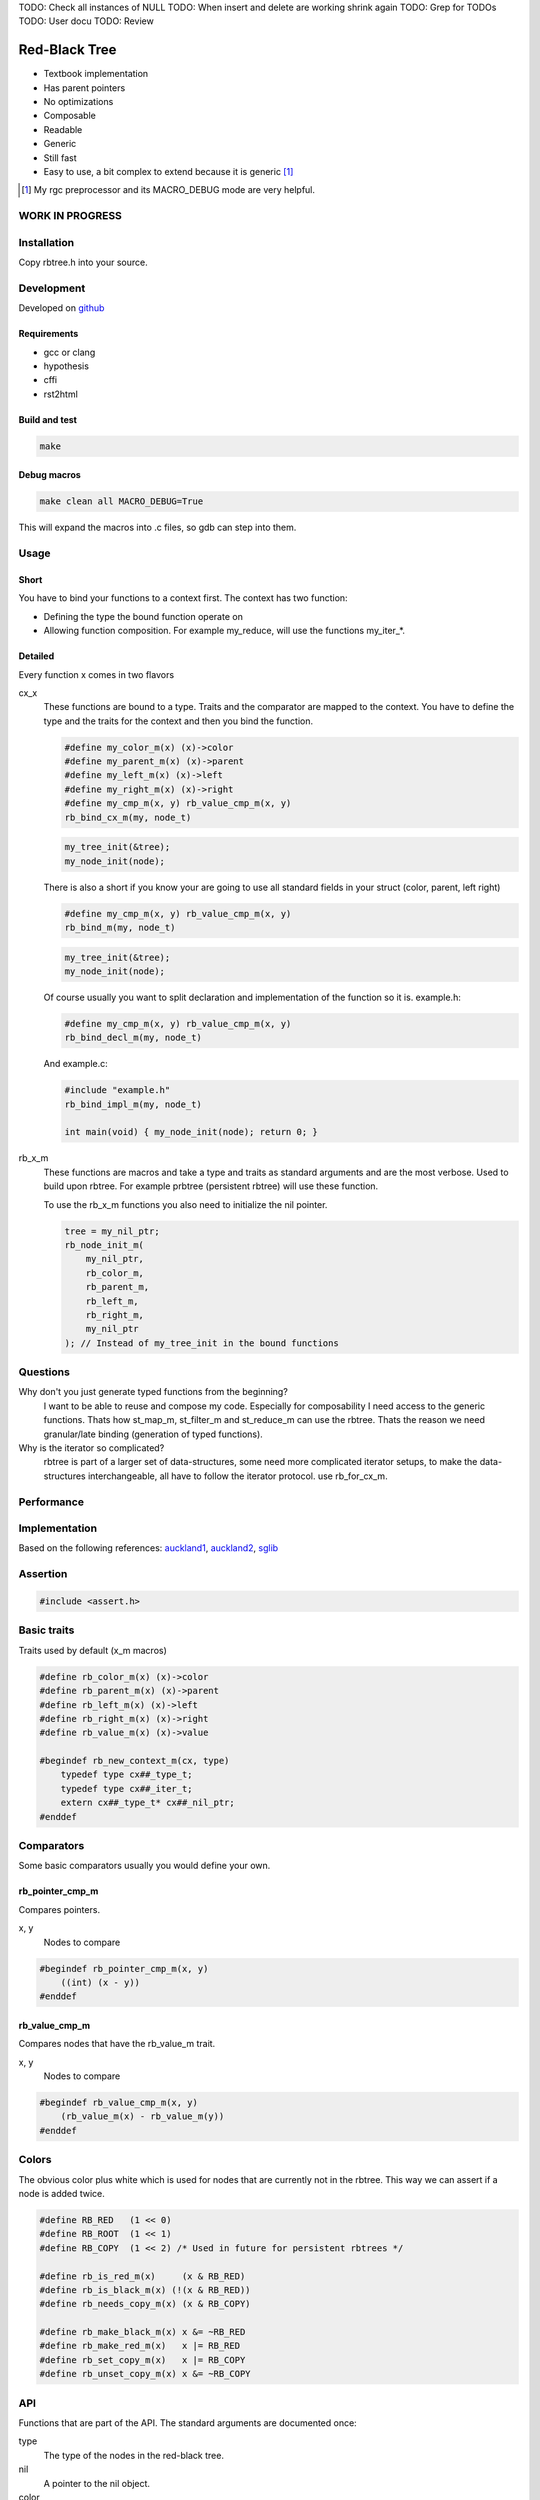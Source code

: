 TODO: Check all instances of NULL
TODO: When insert and delete are working shrink again
TODO: Grep for TODOs
TODO: User docu
TODO: Review

==============
Red-Black Tree
==============

* Textbook implementation
* Has parent pointers
* No optimizations
* Composable
* Readable
* Generic
* Still fast
* Easy to use, a bit complex to extend because it is generic [1]_

.. [1] My rgc preprocessor and its MACRO_DEBUG mode are very helpful.

WORK IN PROGRESS
================

Installation
============

Copy rbtree.h into your source.

Development
===========

Developed on github_

.. _github: https://github.com/adfinis-sygroup/rbtree

Requirements
------------

* gcc or clang
* hypothesis
* cffi
* rst2html

Build and test
--------------

.. code-block:: bash

   make

Debug macros
------------

.. code-block:: bash

   make clean all MACRO_DEBUG=True

This will expand the macros into .c files, so gdb can step into them.

Usage
=====

Short
-----

You have to bind your functions to a context first. The context has two
function:

* Defining the type the bound function operate on

* Allowing function composition. For example my_reduce, will use the
  functions my_iter_*.

Detailed
--------

Every function x comes in two flavors

cx_x
   These functions are bound to a type. Traits and the comparator are mapped
   to the context. You have to define the type and the traits for the
   context and then you bind the function.

   .. code-block:: cpp

      #define my_color_m(x) (x)->color
      #define my_parent_m(x) (x)->parent
      #define my_left_m(x) (x)->left
      #define my_right_m(x) (x)->right
      #define my_cmp_m(x, y) rb_value_cmp_m(x, y)
      rb_bind_cx_m(my, node_t)

   .. code-block:: cpp

      my_tree_init(&tree);
      my_node_init(node);

   There is also a short if you know your are going to use all standard
   fields in your struct (color, parent, left right)

   .. code-block:: cpp

      #define my_cmp_m(x, y) rb_value_cmp_m(x, y)
      rb_bind_m(my, node_t)

   .. code-block:: cpp

      my_tree_init(&tree);
      my_node_init(node);

   Of course usually you want to split declaration and implementation of the
   function so it is. example.h:

   .. code-block:: cpp

      #define my_cmp_m(x, y) rb_value_cmp_m(x, y)
      rb_bind_decl_m(my, node_t)

   And example.c:

   .. code-block:: cpp

      #include "example.h"
      rb_bind_impl_m(my, node_t)

      int main(void) { my_node_init(node); return 0; }

rb_x_m
   These functions are macros and take a type and traits as standard
   arguments and are the most verbose. Used to build upon rbtree. For
   example prbtree (persistent rbtree) will use these function.

   To use the rb_x_m functions you also need to initialize the nil pointer.

   .. code-block:: cpp

      tree = my_nil_ptr;
      rb_node_init_m(
          my_nil_ptr,
          rb_color_m,
          rb_parent_m,
          rb_left_m,
          rb_right_m,
          my_nil_ptr
      ); // Instead of my_tree_init in the bound functions

Questions
=========

Why don't you just generate typed functions from the beginning?
   I want to be able to reuse and compose my code. Especially for
   composability I need access to the generic functions. Thats how st_map_m,
   st_filter_m and st_reduce_m can use the rbtree. Thats the reason we need
   granular/late binding (generation of typed functions).

Why is the iterator so complicated?
   rbtree is part of a larger set of data-structures, some need more
   complicated iterator setups, to make the data-structures interchangeable,
   all have to follow the iterator protocol. use rb_for_cx_m.

Performance
===========

.. image:: https://github.com/ganwell/rbtree/raw/master/perf01.png
   :width: 90%
   :align: center
   :alt: insert

Implementation
==============

Based on the following references: auckland1_, auckland2_, sglib_

.. _auckland1: https://www.cs.auckland.ac.nz/software/AlgAnim/red_black.html
.. _auckland2: https://www.cs.auckland.ac.nz/~jmor159/PLDS210/niemann/s_rbt.txt
.. _sglib: http://sglib.sourceforge.net/doc/index.html#rbtree_api1

Assertion
=========

.. code-block:: cpp

   #include <assert.h>
   

Basic traits
============

Traits used by default (x_m macros)

.. code-block:: cpp

   #define rb_color_m(x) (x)->color
   #define rb_parent_m(x) (x)->parent
   #define rb_left_m(x) (x)->left
   #define rb_right_m(x) (x)->right
   #define rb_value_m(x) (x)->value
   
   #begindef rb_new_context_m(cx, type)
       typedef type cx##_type_t;
       typedef type cx##_iter_t;
       extern cx##_type_t* cx##_nil_ptr;
   #enddef
   
Comparators
===========

Some basic comparators usually you would define your own.

rb_pointer_cmp_m
----------------

Compares pointers.

x, y
   Nodes to compare

.. code-block:: cpp

   #begindef rb_pointer_cmp_m(x, y)
       ((int) (x - y))
   #enddef
   
rb_value_cmp_m
----------------

Compares nodes that have the rb_value_m trait.

x, y
   Nodes to compare

.. code-block:: cpp

   #begindef rb_value_cmp_m(x, y)
       (rb_value_m(x) - rb_value_m(y))
   #enddef
   
Colors
======

The obvious color plus white which is used for nodes that are currently not
in the rbtree. This way we can assert if a node is added twice.

.. code-block:: cpp

   #define RB_RED   (1 << 0)
   #define RB_ROOT  (1 << 1)
   #define RB_COPY  (1 << 2) /* Used in future for persistent rbtrees */
   
   #define rb_is_red_m(x)     (x & RB_RED)
   #define rb_is_black_m(x) (!(x & RB_RED))
   #define rb_needs_copy_m(x) (x & RB_COPY)
   
   #define rb_make_black_m(x) x &= ~RB_RED
   #define rb_make_red_m(x)   x |= RB_RED
   #define rb_set_copy_m(x)   x |= RB_COPY
   #define rb_unset_copy_m(x) x &= ~RB_COPY
   
API
===

Functions that are part of the API. The standard arguments are documented
once:

type
   The type of the nodes in the red-black tree.

nil
   A pointer to the nil object.

color
   The color trait of the nodes in the rbtree.

parent
   The parent trait of the nodes in the rbtree is a pointer back to the
   parent node.

left
   The left trait of the nodes in the rbtree is a pointer to the left branch
   of the node.

right
   The right trait of the nodes in the rbtree is a pointer to the right
   branch of the node.

rb_node_init_m
--------------

Bound: cx##_node_init

Initializes a node by setting the color to 0 and all pointers to nil.

node
   The node to initialize.

.. code-block:: cpp

   #begindef rb_node_init_m(
           nil,
           color,
           parent,
           left,
           right,
           node
   )
   {
       color(node) = 0;
       parent(node) = nil;
       left(node) = nil;
       right(node) = nil;
   }
   #enddef
   
rb_for_cx_m
------------

Generates a for loop header using the iterator.

iter
   The new iterator variable.

elem
   The pointer to the current element.

.. code-block:: cpp

   #begindef rb_for_cx_m(cx, tree, iter, elem)
       for(
               cx##_iter_init(tree, iter, &elem);
               elem != NULL;
               cx##_iter_next(iter, &elem)
       )
   #enddef
   
rb_iter_decl_m
---------------

Also: rb_iter_decl_cx_m

Declare iterator variables.

iter
   The new iterator variable.

elem
   The pointer to the current element.

.. code-block:: cpp

   #begindef rb_iter_decl_m(type, iter, elem)
       type* iter = NULL;
       type* elem = NULL;
   #enddef
   
   #begindef rb_iter_decl_cx_m(cx, iter, elem)
       cx##_type_t* iter = NULL;
       cx##_type_t* elem = NULL;
   #enddef
   
rb_iter_init_m
--------------

Bound: cx##_iter_init

Initialize iterator. It will point to the first element.

tree
   The root node of the tree. Pointer to NULL represents an empty tree.

iter
   The iterator.

elem
   The pointer to the current element.


.. code-block:: cpp

   #begindef rb_iter_init_m(nil, left, tree, elem)
   {
       if(tree == nil)
           elem = nil;
       else {
           elem = tree;
           while(left(elem) != nil)
               elem = left(elem);
       }
       if(elem == nil)
           elem = NULL;
   }
   #enddef
   
rb_iter_next_m
--------------

Bound: cx##_iter_next

Initialize iterator. It will point to the first element. The element fill be
NULL, if the iteration is at the end.

elem
   The pointer to the current element.

.. code-block:: cpp

   #begindef _rb_iter_next_m(
       nil,
       parent,
       left,
       right,
       elem,
       tmp
   )
   do {
       tmp = right(elem);
       if(tmp != nil) {
           elem = tmp;
           while(left(elem) != nil)
               elem = left(elem);
           break;
       }
       for(;;) {
           /* Next would be the root, we are done */
           if(parent(elem) == nil) {
               elem = nil;
               break;
           }
           tmp = parent(elem);
           /* tmp is a left node, therefore it is the next node */
           if(elem == left(tmp)) {
               elem = tmp;
               break;
           }
           elem = tmp;
       }
       if(elem == nil)
           elem = NULL;
   } while(0)
   #enddef
   
   #begindef rb_iter_next_m(
       nil,
       type,
       parent,
       left,
       right,
       elem
   )
   {
       type* __rb_next_tmp_;
       _rb_iter_next_m(
           nil,
           parent,
           left,
           right,
           elem,
           __rb_next_tmp_
       );
   }
   #enddef
   
rb_insert_m
------------

Bound: cx##_insert

Insert the node into the tree. This function might replace the root node
(tree). If an equal node exists in the tree, the node will not be added and
will still be RB_WHITE.

The bound function will return 0 on success.

cmp
   Comparator (rb_pointer_cmp_m or rb_value_cmp_m could be used)

tree
   The root node of the tree.

node
   The node to insert.

.. code-block:: cpp

   #begindef _rb_insert_m(
           type,
           nil,
           color,
           parent,
           left,
           right,
           cmp,
           tree,
           node,
           c, /* current */
           p, /* parent */
           r  /* result */
   )
   do {
       assert(node != NULL && "Cannot insert NULL node");
       assert(node != nil && "Cannot insert nil node");
       assert(((
           parent(node) == nil &&
           left(node) == nil &&
           right(node) == nil
       ) || rb_is_black_m(color(node))) && "Node already used or not initialized");
       if(tree == nil) {
           tree = node;
           rb_make_black_m(color(tree));
           break;
       } else {
           assert((
               parent(tree) == nil &&
               rb_is_black_m(color(tree))
           ) && "Tree is not root");
       }
       c = tree;
       p = NULL;
       r = 0;
       while(c != nil) {
           /* The node is already in the rbtree, we break */
           r = cmp(c, node);
           if(r == 0)
               break;
           p = c;
           /* Smaller on the left, bigger on the right */
           c = r > 0 ? left(c) : right(c);
       }
       /* The node is already in the rbtree, we break */
       if(c != nil)
           break;
   
       parent(node) = p;
       rb_make_red_m(color(node));
   
       /* Smaller on the left, bigger on the right */
       if(r > 0) {
           assert(left(p) == nil);
           left(p) = node;
       } else {
           assert(right(p) == nil);
           right(p) = node;
       }
       _rb_insert_fix_m(
               type,
               nil,
               color,
               parent,
               left,
               right,
               tree,
               node
       );
   } while(0);
   #enddef
   
   #begindef rb_insert_m(
           type,
           nil,
           color,
           parent,
           left,
           right,
           cmp,
           tree,
           node
   )
   {
       type* __rb_ins_current_;
       type* __rb_ins_parent_;
       int   __rb_ins_result_;
       _rb_insert_m(
           type,
           nil,
           color,
           parent,
           left,
           right,
           cmp,
           tree,
           node,
           __rb_ins_current_,
           __rb_ins_parent_,
           __rb_ins_result_
       )
   }
   #enddef
   
rb_delete_node_m
----------------

Bound: cx##_delete_node

Insert delete a node from the tree. This function acts on an actual tree
node. If you don't have it use rb_find_m first or rb_delete_m. The root node
(tree) can change.

tree
   The root node of the tree.

node
   The node to delete.

.. code-block:: cpp

   #begindef _rb_delete_node_m(
           type,
           nil,
           color,
           parent,
           left,
           right,
           tree,
           node,
           x,
           y
   )
   {
       assert(tree != nil && "Cannot remove node from empty tree");
       assert(node != nil && "Cannot delete nil node");
       assert((
           parent(node) != nil ||
           left(node) != nil ||
           right(node) != nil ||
           rb_is_black_m(color(node))
       ) && "Node is not in a tree");
       /* This node has at least one nil node, delete is simple */
       if(left(node) == nil || right(node) == nil)
           /* The node is suitable for deletion */
           y = node;
       else {
           /* We need to find another node for deletion that as
            * only one child */
           y = right(node);
           while(left(y) != nil)
               y = left(y);
       }
   
       /* If node (y) has a child we have to attach it to the parent */
       if(left(y) != nil)
           x = left(y);
       else
           x = right(y);
   
       /* Remove node from the tree */
       parent(x) = parent(y);
       if(parent(y) != nil) {
           if(y == left(parent(y)))
               left(parent(y)) = x;
           else
               right(parent(y)) = x;
       } else
           tree = x;
   
       if(rb_is_black_m(color(y))) {
           _rb_delete_fix_m(
                   type,
                   nil,
                   color,
                   parent,
                   left,
                   right,
                   tree,
                   x
           );
       }
   
       if(node != y) {
           if(parent(node) == nil) {
               tree = y;
               parent(y) = nil;
           } else {
               if(node == left(parent(node)))
                   left(parent(node)) = y;
               else if(node == right(parent(node)))
                   right(parent(node)) = y;
           }
           if(left(node) != nil)
               parent(left(node)) = y;
           if(right(node) != nil)
               parent(right(node)) = y;
           parent(y) = parent(node);
           left(y) = left(node);
           right(y) = right(node);
           color(y) = color(node);
       }
       parent(node) = nil;
       left(node) = nil;
       right(node) = nil;
       color(node) = 0;
   }
   #enddef
   
   #begindef rb_delete_node_m(
           type,
           nil,
           color,
           parent,
           left,
           right,
           tree,
           node
   )
   {
       type* __rb_del_x_;
       type* __rb_del_y_;
       _rb_delete_node_m(
           type,
           nil,
           color,
           parent,
           left,
           right,
           tree,
           node,
           __rb_del_x_,
           __rb_del_y_
       )
   }
   #enddef
   
rb_find_m
---------

Bound: cx##_find

Find a node using another node as key. The node will be set to NULL if the
key was not found.

The bound function will return 0 on success.

tree
   The root node of the tree. Pointer to NULL represents an empty tree.

key
   The node used as search key.

node
   The output node.

.. code-block:: cpp
   
   #begindef rb_find_m(
           type,
           nil,
           color,
           parent,
           left,
           right,
           cmp,
           tree,
           key,
           node
   )
   {
       assert(key != NULL && "Search key has to be set");
       assert(key != nil && "Do not use nil as search key");
       if(tree == nil)
           node = nil;
       else {
           node = tree;
           int __rb_find_result_ = 1;
           while(__rb_find_result_ && node != nil) {
               __rb_find_result_  = cmp(node, key);
               if(__rb_find_result_ == 0)
                   break;
               node = __rb_find_result_ > 0 ? left(node) : right(node);
           }
       }
   }
   #enddef
   
rb_bind_decl_m
--------------

Bind rbtree functions to a context. This only generates declarations.

rb_bind_decl_cx_m is just an alias for consistency.

cx
   Name of the new context.

type
   The type of the nodes in the red-black tree.

.. code-block:: cpp

   #begindef rb_bind_decl_cx_m(cx, type)
       rb_new_context_m(cx, type)
       void
       cx##_tree_init(
               type** tree
       );
       void
       cx##_iter_init(
               type* tree,
               cx##_iter_t* iter,
               type** elem
       );
       void
       cx##_iter_next(
               cx##_iter_t* iter,
               type** elem
       );
       void
       cx##_node_init(
               type* node
       );
       int
       cx##_insert(
               type** tree,
               type* node
       );
       void
       cx##_delete_node(
               type** tree,
               type* node
       );
       int
       cx##_find(
               type* tree,
               type* key,
               type** node
       );
       void
       cx##_check_tree(type* tree);
       void
       cx##_check_tree_rec(
               type* node,
               int depth,
               int *pathdepth
       );
   #enddef
   #define rb_bind_decl_m(cx, type) rb_bind_decl_cx_m(cx, type)
   
rb_bind_impl_m
--------------

Bind rbtree functions to a context. This only generates implementations.

rb_bind_impl_m uses the standard traits: rb_color_m, rb_parent_m,
rb_left_m, rb_right_m, whereas rb_bind_impl_cx_m expects you to create:
cx##_color_m, cx##_parent_m, cx##_left_m, cx##_right_m.

cx
   Name of the new context.

type
   The type of the nodes in the red-black tree.

.. code-block:: cpp

   #begindef _rb_bind_impl_tr_m(
           cx,
           type,
           color,
           parent,
           left,
           right,
           cmp
   )
       cx##_type_t cx##_nil_mem;
       cx##_type_t* cx##_nil_ptr = &cx##_nil_mem;
       void
       cx##_tree_init(
               type** tree
       )
       {
           rb_node_init_m(
                   cx##_nil_ptr,
                   color,
                   parent,
                   left,
                   right,
                   cx##_nil_ptr
           );
           *tree = cx##_nil_ptr;
       }
       void
       cx##_iter_init(
               type* tree,
               cx##_iter_t* iter,
               type** elem
       )
       {
           (void)(iter);
           rb_iter_init_m(
               cx##_nil_ptr,
               left,
               tree,
               *elem
           );
       }
       void
       cx##_iter_next(
               cx##_iter_t* iter,
               type** elem
       )
       {
           (void)(iter);
           rb_iter_next_m(
               cx##_nil_ptr,
               type,
               parent,
               left,
               right,
               *elem
           )
       }
       void
       cx##_node_init(
               type* node
       )
       {
           rb_node_init_m(
                   cx##_nil_ptr,
                   color,
                   parent,
                   left,
                   right,
                   node
           );
       }
       int
       cx##_insert(
               type** tree,
               type* node
       )
       {
           rb_insert_m(
               type,
               cx##_nil_ptr,
               color,
               parent,
               left,
               right,
               cmp,
               *tree,
               node
           );
           return !(
               parent(node) != cx##_nil_ptr ||
               left(node) != cx##_nil_ptr ||
               right(node) != cx##_nil_ptr ||
               *tree == node
           );
       }
       void
       cx##_delete_node(
               type** tree,
               type* node
       ) rb_delete_node_m(
           type,
           cx##_nil_ptr,
           color,
           parent,
           left,
           right,
           *tree,
           node
       )
       int
       cx##_find(
               type* tree,
               type* key,
               type** node
       )
       {
           rb_find_m(
               type,
               cx##_nil_ptr,
               color,
               parent,
               left,
               right,
               cmp,
               tree,
               key,
               *node
           );
           return *node == cx##_nil_ptr;
       }
       void
       cx##_check_tree(type* tree)
       {
           int pathdepth = -1;
           cx##_check_tree_rec(tree, 0, &pathdepth);
       }
       void
       cx##_check_tree_rec(
               type* node,
               int depth,
               int *pathdepth
       ) rb_check_tree_m(
           cx,
           type,
           color,
           parent,
           left,
           right,
           cmp,
           node,
           depth,
           *pathdepth
       )
   #enddef
   
   #begindef rb_bind_impl_cx_m(cx, type)
       _rb_bind_impl_tr_m(
           cx,
           type,
           cx##_color_m,
           cx##_parent_m,
           cx##_left_m,
           cx##_right_m,
           cx##_cmp_m
       )
   #enddef
   
   #begindef rb_bind_impl_m(cx, type)
       _rb_bind_impl_tr_m(
           cx,
           type,
           rb_color_m,
           rb_parent_m,
           rb_left_m,
           rb_right_m,
           cx##_cmp_m
       )
   #enddef
   
   #begindef rb_bind_cx_m(cx, type)
       rb_bind_decl_cx_m(cx, type)
       rb_bind_impl_cx_m(cx, type)
   #enddef
   
   #begindef rb_bind_m(cx, type)
       rb_bind_decl_m(cx, type)
       rb_bind_impl_m(cx, type)
   #enddef
   
rb_check_tree_m
----------------

Recursive: only works bound cx##_check_tree

Check consistency of a tree

node
   Node to check

result
   Zero on success, other on failure

.. code-block:: cpp

   #begindef _rb_check_tree_m(
           cx,
           type,
           color,
           parent,
           left,
           right,
           cmp,
           node,
           depth,
           pathdepth,
           tmp
   )
   {
       type* nil = cx##_nil_ptr;
       if(node == nil) {
           if(pathdepth < 0)
               pathdepth = depth;
           else
               assert(pathdepth == depth);
       } else {
           tmp = left(node);
           if(tmp != nil) {
               assert(parent(tmp) == node);
               assert(cmp(tmp, node) < 0);
           }
           tmp = right(node);
           if(tmp != nil) {
               assert(parent(tmp) == node);
               assert(cmp(tmp, node) > 0);
           }
           if(rb_is_red_m(color(node))) {
               tmp = left(node);
               if(tmp != nil)
                   assert(rb_is_black_m(color(tmp)));
               tmp = right(node);
               if(tmp != nil)
                   assert(rb_is_black_m(color(tmp)));
               cx##_check_tree_rec(left(node), depth, &pathdepth);
               cx##_check_tree_rec(right(node), depth, &pathdepth);
           } else {
               cx##_check_tree_rec(left(node), depth + 1, &pathdepth);
               cx##_check_tree_rec(right(node), depth + 1, &pathdepth);
           }
       }
   }
   #enddef
   #begindef rb_check_tree_m(
           cx,
           type,
           color,
           parent,
           left,
           right,
           cmp,
           node,
           depth,
           pathdepth
   )
   {
       type* __rb_check_tmp_;
       _rb_check_tree_m(
           cx,
           type,
           color,
           parent,
           left,
           right,
           cmp,
           node,
           depth,
           pathdepth,
           __rb_check_tmp_
       )
   }
   #enddef
   
Private
=======

Functions that are used internally.

_rb_rotate_left_m
------------------

Internal: not bound

A rotation is a local operation in a search tree that preserves in-order
traversal key ordering. Used to fix insert/deletion discrepancies. This
operation might change the current root.

_rb_rotate_right_m is _rb_rotate_left_m where left and right had been
switched.

tree
   The root node of the tree.

node
   The node to initialize.

.. code-block:: text

              .---.   rotate_right   .---.
              | y |     ------->     | x |
              .---.                  .---.
             /     ∖                /     ∖
        .---'     .-'-.        .---'      .'--.
        | x |     | C |        | A |      | y |
        .---.     '---'        '---'      .---.
       /     ∖                           /     ∖
    .-'-.    .'--.                    .-'-.    .'--.
    | A |    | B |      <------       | B |    | C |
    '---'    '---'    rotate_left     '---'    '---'

.. code-block:: cpp

   #begindef __rb_rotate_left_m(
           nil,
           color,
           parent,
           left,
           right,
           tree,
           node,
           x,
           y
   )
   {
       x = node;
       y = right(x);
   
       /* Turn y's left sub-tree into x's right sub-tree */
       right(x) = left(y);
       if(left(y) != nil)
           parent(left(y)) = x;
       /* y's new parent was x's parent */
       parent(y) = parent(x);
       /* Set the parent to point to y instead of x */
       /* First see whether we're at the root */
       if(parent(x) != nil) {
           if(x == left(parent(x)))
               /* x was on the left of its parent */
               left(parent(x)) = y;
           else
               /* x must have been on the right */
               right(parent(x)) = y;
       } else
           tree = y;
       /* Finally, put x on y's left */
       left(y) = x;
       parent(x) = y;
   }
   #enddef
   
   #begindef _rb_rotate_left_m(
           type,
           nil,
           color,
           parent,
           left,
           right,
           tree,
           node
   )
   {
       type* __rb_rot_x_;
       type* __rb_rot_y_;
       __rb_rotate_left_m(
           nil,
           color,
           parent,
           left,
           right,
           tree,
           node,
           __rb_rot_x_,
           __rb_rot_y_
       );
   }
   #enddef
   
   #begindef _rb_rotate_left_tr_m(cx, tree, node)
       _rb_rotate_left_m(
           cx##_type_t,
           cx##_nil_ptr,
           rb_color_m,
           rb_parent_m,
           rb_left_m,
           rb_right_m,
           tree,
           node
       )
   #enddef
   
   #begindef _rb_rotate_right_m(
           type,
           nil,
           color,
           parent,
           left,
           right,
           tree,
           node
   )
       _rb_rotate_left_m(
           type,
           nil,
           color,
           parent,
           right, /* Switched */
           left,  /* Switched */
           tree,
           node
       )
   #enddef
   
   #begindef _rb_rotate_right_tr_m(cx, tree, node)
       _rb_rotate_right_m(
           cx##_type_t,
           cx##_nil_ptr,
           rb_color_m,
           rb_parent_m,
           rb_left_m,
           rb_right_m,
           tree,
           node
       )
   #enddef
   
_rb_insert_fix_m
----------------

Internal: not bound

After insert new node is labeled red, and possibly destroys the red-black
property. The main loop moves up the tree, restoring the red-black property.

tree
   The root node of the tree.

node
   The start-node to fix.

.. code-block:: cpp

   #begindef __rb_insert_fix_m(
           type,
           nil,
           color,
           parent,
           left,
           right,
           tree,
           node,
           x,
           y
   )
   {
       x = node;
       while(
               (x != tree) &&
               rb_is_red_m(color(parent(x)))
       ) {
           if(parent(x) == left(parent(parent(x)))) {
               _rb_insert_fix_node_m(
                   type,
                   nil,
                   color,
                   parent,
                   left,
                   right,
                   _rb_rotate_left_m,
                   _rb_rotate_right_m,
                   tree,
                   x,
                   y
               );
           } else {
               _rb_insert_fix_node_m(
                   type,
                   nil,
                   color,
                   parent,
                   right, /* Switched */
                   left, /* Switched */
                   _rb_rotate_left_m,
                   _rb_rotate_right_m,
                   tree,
                   x,
                   y
               );
           }
       }
       rb_make_black_m(color(tree));
   }
   #enddef
   
   #begindef _rb_insert_fix_m(
           type,
           nil,
           color,
           parent,
           left,
           right,
           tree,
           node
   )
   {
       type* __rb_insf_x_;
       type* __rb_insf_y_;
       __rb_insert_fix_m(
           type,
           nil,
           color,
           parent,
           left,
           right,
           tree,
           node,
           __rb_insf_x_,
           __rb_insf_y_
       );
   }
   #enddef
   
   #begindef _rb_insert_fix_node_m(
           type,
           nil,
           color,
           parent,
           left,
           right,
           rot_left,
           rot_right,
           tree,
           x,
           y
   )
   {
       y = right(parent(parent(x)));
       if(rb_is_red_m(color(y))) {
           rb_make_black_m(color(parent(x)));
           rb_make_black_m(color(y));
           rb_make_red_m(color(parent(parent(x))));
           x = parent(parent(x));
       } else {
           if(x == right(parent(x))) {
               x = parent(x);
               rot_left(
                   type,
                   nil,
                   color,
                   parent,
                   left,
                   right,
                   tree,
                   x
               );
           }
           rb_make_black_m(color(parent(x)));
           rb_make_red_m(color(parent(parent(x))));
           rot_right(
               type,
               nil,
               color,
               parent,
               left,
               right,
               tree,
               parent(parent(x))
           );
       }
   }
   #enddef
   
_rb_delete_fix_m
----------------

Internal: not bound

After delete the node was labeled black, and possibly destroys the red-black
property. The main loop moves up the tree, restoring the red-black property.

tree
   The root node of the tree.

node
   The start-node to fix.

.. code-block:: cpp

   #begindef __rb_delete_fix_m(
           type,
           nil,
           color,
           parent,
           left,
           right,
           tree,
           node,
           x,
           y
   )
   {
       x = node;
       while(
               (x != tree) &&
               rb_is_black_m(color(x))
       ) {
           if(x == left(parent(x))) {
               _rb_delete_fix_node_m(
                   type,
                   nil,
                   color,
                   parent,
                   left,
                   right,
                   _rb_rotate_left_m,
                   _rb_rotate_right_m,
                   tree,
                   x,
                   y
               );
           } else {
               _rb_delete_fix_node_m(
                   type,
                   nil,
                   color,
                   parent,
                   right, /* Switched */
                   left, /* Switched */
                   _rb_rotate_left_m,
                   _rb_rotate_right_m,
                   tree,
                   x,
                   y
               );
           }
       }
       rb_make_black_m(color(x));
   }
   #enddef
   
   #begindef _rb_delete_fix_m(
           type,
           nil,
           color,
           parent,
           left,
           right,
           tree,
           node
   )
   {
       type* __rb_delf_x_;
       type* __rb_delf_y_;
       __rb_delete_fix_m(
           type,
           nil,
           color,
           parent,
           left,
           right,
           tree,
           node,
           __rb_delf_x_,
           __rb_delf_y_
       );
   }
   #enddef
   
   #begindef _rb_delete_fix_node_m(
           type,
           nil,
           color,
           parent,
           left,
           right,
           rot_left,
           rot_right,
           tree,
           x,
           y
   )
   {
       y = right(parent(x));
       if(rb_is_red_m(color(y))) {
           rb_make_black_m(color(y));
           rb_make_red_m(color(parent(x)));
           rot_left(
               type,
               nil,
               color,
               parent,
               left,
               right,
               tree,
               parent(x)
           );
           y = right(parent(x));
       }
       if(
               rb_is_black_m(color(left(y))) &&
               rb_is_black_m(color(right(y)))
       ) {
           rb_make_red_m(color(y));
           x = parent(x);
       } else {
           if(rb_is_black_m(color(right(y)))) {
               rb_make_black_m(color(left(y)));
               rb_make_red_m(color(y));
               rot_right(
                   type,
                   nil,
                   color,
                   parent,
                   left,
                   right,
                   tree,
                   y
               );
               y = right(parent(x));
           }
           color(y) = color(parent(x));
           rb_make_black_m(color(parent(x)));
           rb_make_black_m(color(right(y)));
           rot_left(
               type,
               nil,
               color,
               parent,
               left,
               right,
               tree,
               parent(x)
           );
           x = tree;
       }
   }
   #enddef
